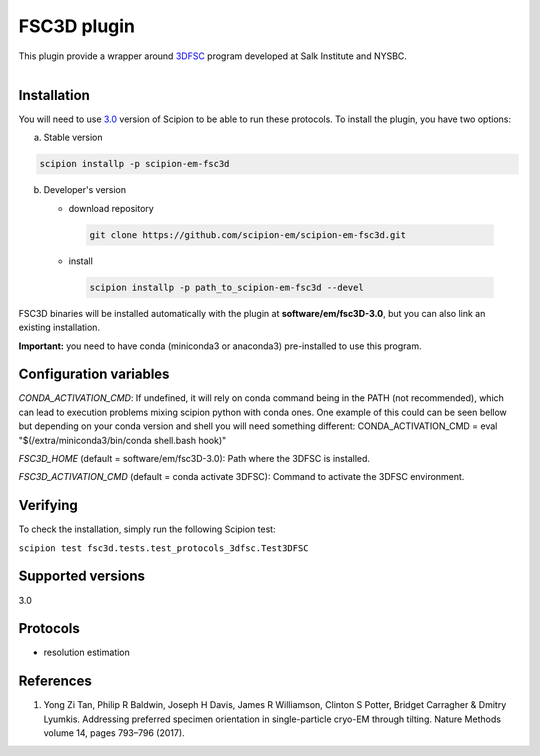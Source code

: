 ============
FSC3D plugin
============


This plugin provide a wrapper around `3DFSC <https://github.com/nysbc/Anisotropy/>`_ program developed at Salk Institute and NYSBC.

.. figure:: http://scipion-test.cnb.csic.es:9980/badges/fsc3d_devel.svg
   :align: left
   :alt: build status


Installation
-------------

You will need to use `3.0 <https://github.com/I2PC/scipion/releases/tag/V3.0.0>`_ version of Scipion to be able to run these protocols. To install the plugin, you have two options:

a) Stable version

.. code-block::

   scipion installp -p scipion-em-fsc3d

b) Developer's version

   * download repository

    .. code-block::

        git clone https://github.com/scipion-em/scipion-em-fsc3d.git

   * install

    .. code-block::

       scipion installp -p path_to_scipion-em-fsc3d --devel

FSC3D binaries will be installed automatically with the plugin at
**software/em/fsc3D-3.0**, but you can also link an existing installation.

**Important:** you need to have conda (miniconda3 or anaconda3)
pre-installed to use this program.

Configuration variables
-----------------------
*CONDA_ACTIVATION_CMD*: If undefined, it will rely on conda command being in the
PATH (not recommended), which can lead to execution problems mixing scipion
python with conda ones. One example of this could can be seen bellow but
depending on your conda version and shell you will need something different:
CONDA_ACTIVATION_CMD = eval "$(/extra/miniconda3/bin/conda shell.bash hook)"

*FSC3D_HOME* (default = software/em/fsc3D-3.0):
Path  where the 3DFSC is installed.

*FSC3D_ACTIVATION_CMD* (default = conda activate 3DFSC):
Command to  activate the 3DFSC environment.


Verifying
---------
To check the installation, simply run the following Scipion test:

``scipion test fsc3d.tests.test_protocols_3dfsc.Test3DFSC``


Supported versions
------------------
3.0

Protocols
----------
* resolution estimation

References
-----------

1.  Yong Zi Tan, Philip R Baldwin, Joseph H Davis, James R Williamson, Clinton S Potter, Bridget Carragher & Dmitry Lyumkis. Addressing preferred specimen orientation in single-particle cryo-EM through tilting. Nature Methods volume 14, pages 793–796 (2017).
